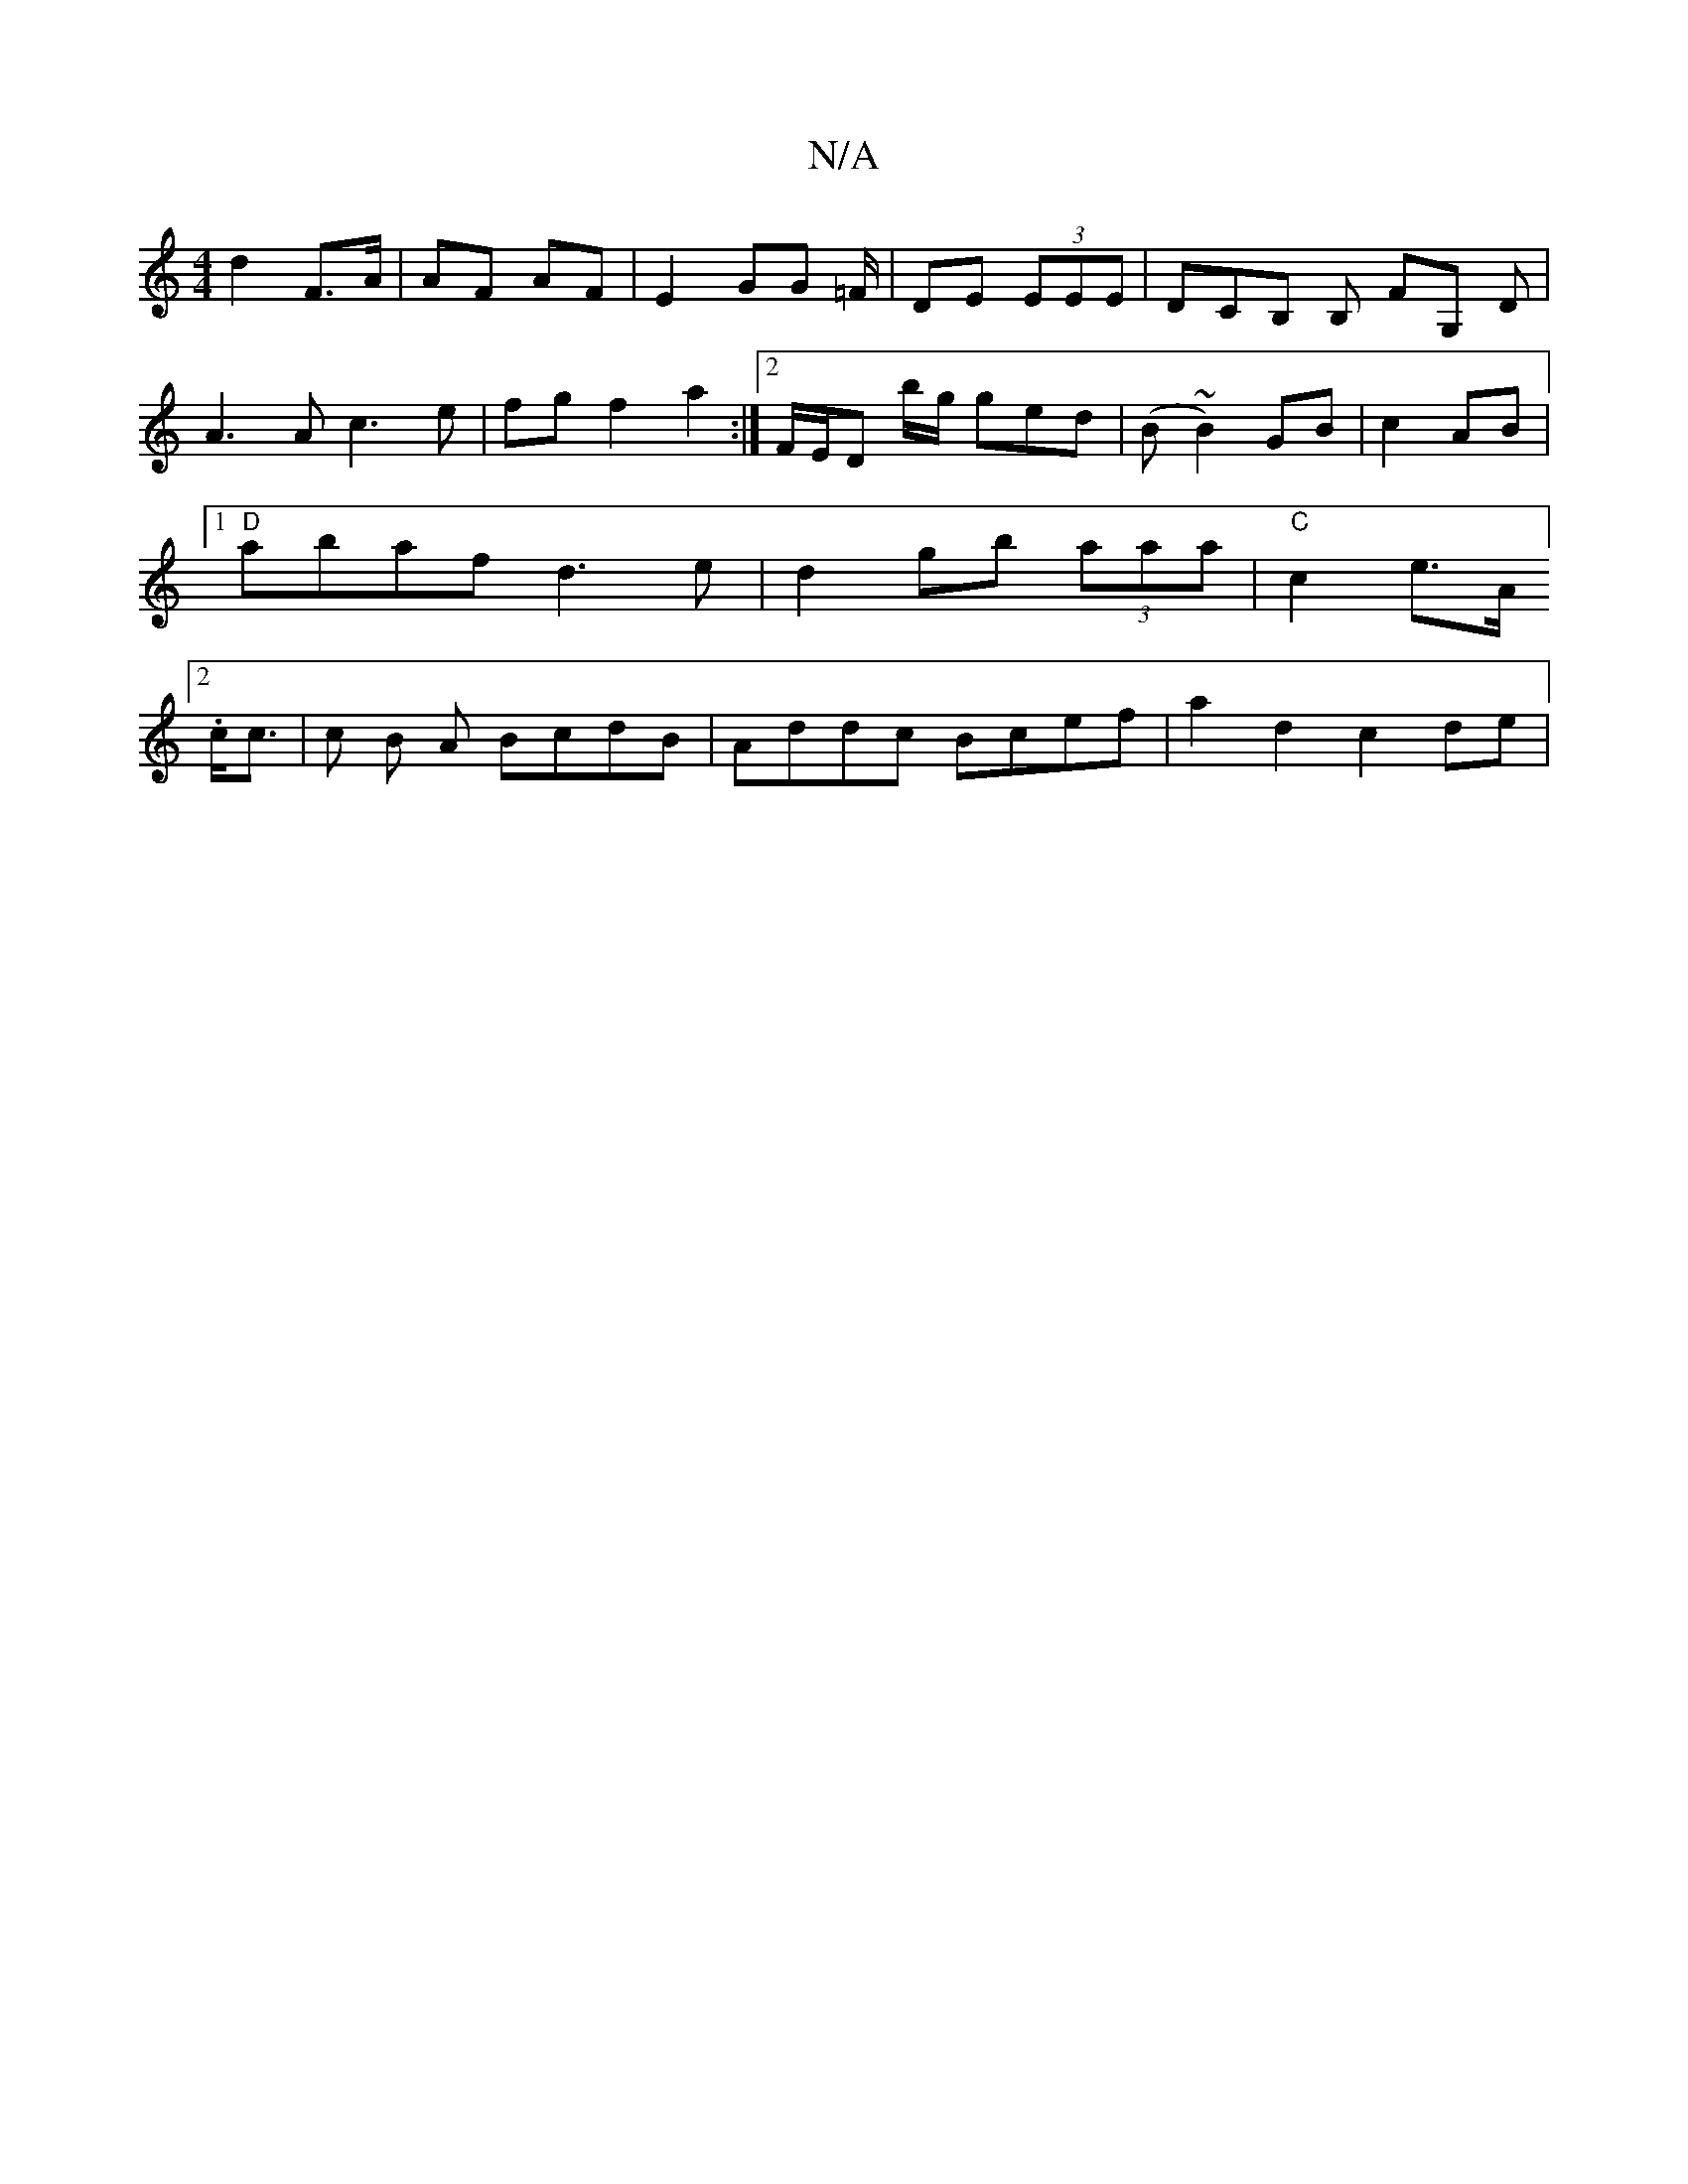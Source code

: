 X:1
T:N/A
M:4/4
R:N/A
K:Cmajor
d2 F>A | AF AF | E2 GG =F/|DE (3EEE | DCB, B, FG, D|A3 A c3 e|fg f2 a2 :|2 F/E/D b/g/ ged | (B ~B2) GB | c2 AB |1 "D"abaf d3e | d2 gb (3aaa |"C"c2 e>A [2.c/2c>|c2 B A BcdB | Addc Bcef | a2 d2 c2 de | 